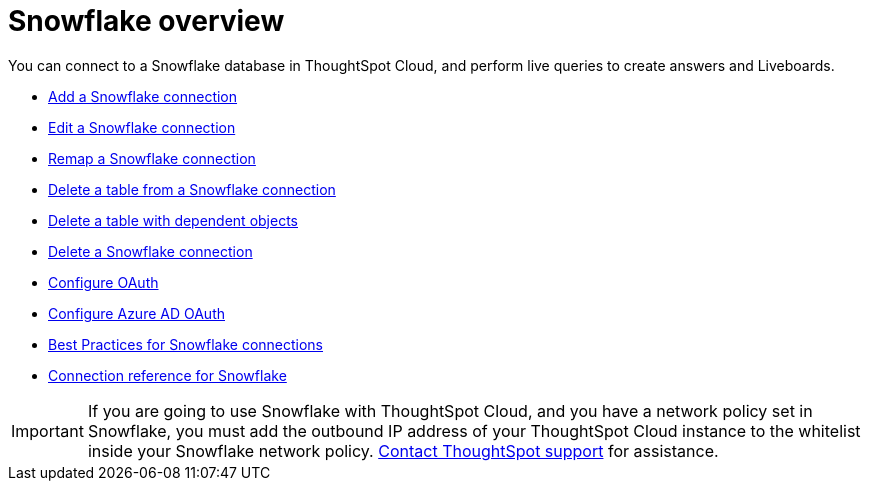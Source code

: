 = {connection} overview
:last_updated: 11/05/2021
:linkattrs:
:page-layout: default-cloud
:page-aliases: /admin/ts-cloud/ts-cloud-embrace-snowflake.adoc
:experimental:
:connection: Snowflake



You can connect to a {connection} database in ThoughtSpot Cloud, and perform live queries to create answers and Liveboards.

* xref:connections-snowflake-add.adoc[Add a {connection} connection]
* xref:connections-snowflake-edit.adoc[Edit a {connection} connection]
* xref:connections-snowflake-remap.adoc[Remap a {connection} connection]
* xref:connections-snowflake-delete-table.adoc[Delete a table from a {connection} connection]
* xref:connections-snowflake-delete-table-dependencies.adoc[Delete a table with dependent objects]
* xref:connections-snowflake-delete.adoc[Delete a {connection} connection]
* xref:connections-snowflake-oauth.adoc[Configure OAuth]
* xref:connections-snowflake-azure-ad-oauth.adoc[Configure Azure AD OAuth]
* xref:connections-snowflake-best.adoc[Best Practices for {connection} connections]
* xref:connections-snowflake-reference.adoc[Connection reference for {connection}]

IMPORTANT: If you are going to use {connection} with ThoughtSpot Cloud, and you have a network policy set in {connection}, you must add the outbound IP address of your ThoughtSpot Cloud instance to the whitelist inside your {connection} network policy.
 https://community.thoughtspot.com/customers/s/contactsupport[Contact ThoughtSpot support] for assistance.
